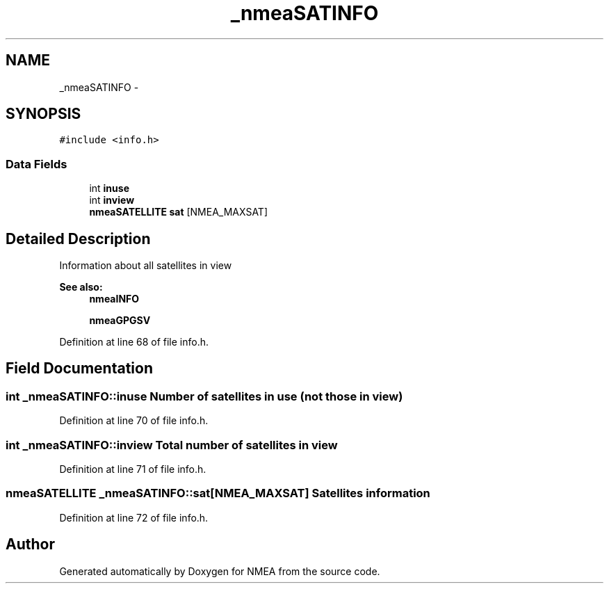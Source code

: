 .TH "_nmeaSATINFO" 3 "Fri Apr 13 2012" "Version 0.5.3" "NMEA" \" -*- nroff -*-
.ad l
.nh
.SH NAME
_nmeaSATINFO \- 
.SH SYNOPSIS
.br
.PP
.PP
\fC#include <info.h>\fP
.SS "Data Fields"

.in +1c
.ti -1c
.RI "int \fBinuse\fP"
.br
.ti -1c
.RI "int \fBinview\fP"
.br
.ti -1c
.RI "\fBnmeaSATELLITE\fP \fBsat\fP [NMEA_MAXSAT]"
.br
.in -1c
.SH "Detailed Description"
.PP 
Information about all satellites in view 
.PP
\fBSee also:\fP
.RS 4
\fBnmeaINFO\fP 
.PP
\fBnmeaGPGSV\fP 
.RE
.PP

.PP
Definition at line 68 of file info.h.
.SH "Field Documentation"
.PP 
.SS "int \fB_nmeaSATINFO::inuse\fP"Number of satellites in use (not those in view) 
.PP
Definition at line 70 of file info.h.
.SS "int \fB_nmeaSATINFO::inview\fP"Total number of satellites in view 
.PP
Definition at line 71 of file info.h.
.SS "\fBnmeaSATELLITE\fP \fB_nmeaSATINFO::sat\fP[NMEA_MAXSAT]"Satellites information 
.PP
Definition at line 72 of file info.h.

.SH "Author"
.PP 
Generated automatically by Doxygen for NMEA from the source code.
